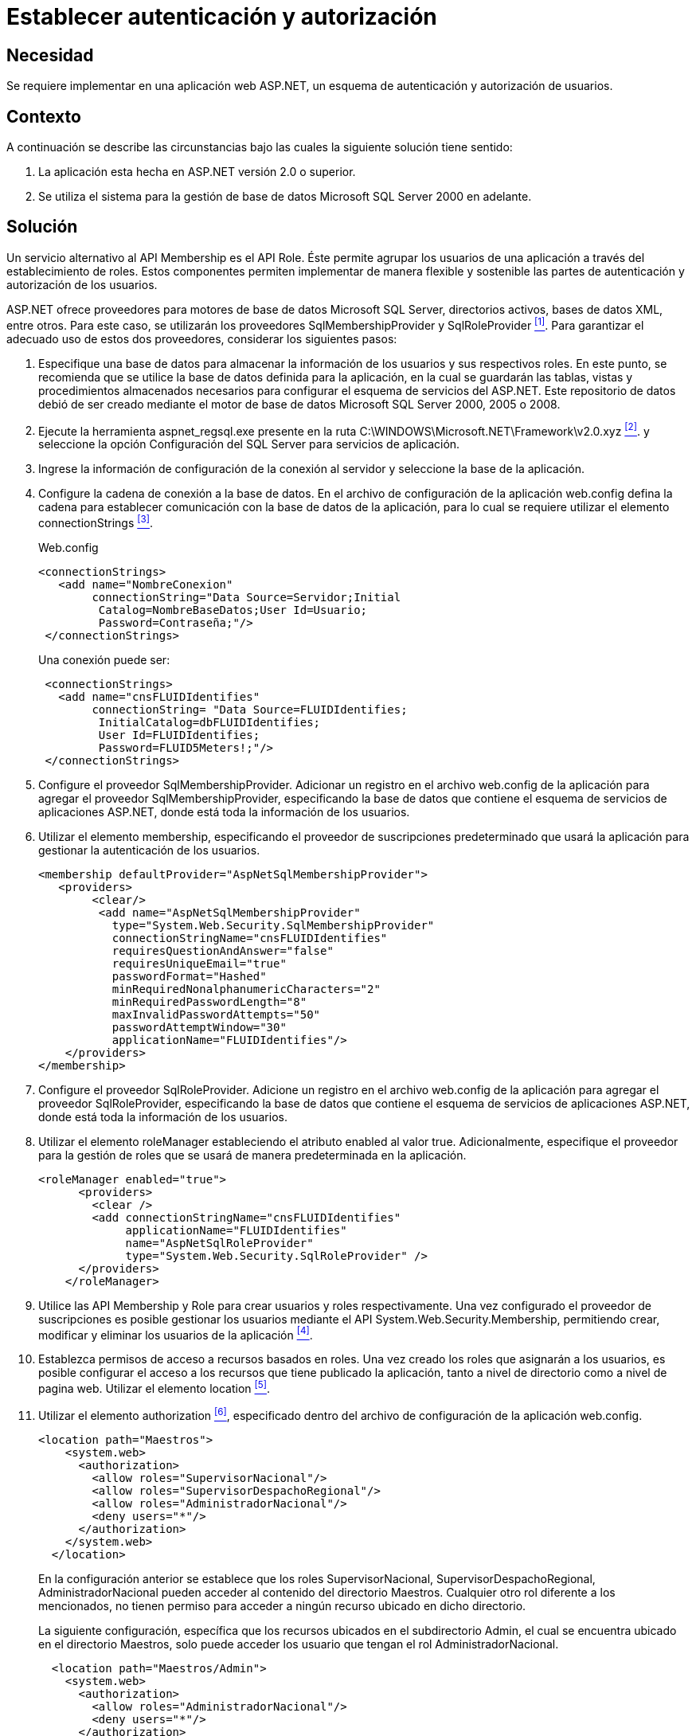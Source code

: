 :slug: products/defends/aspnet/establecer-autenticacion/
:category: aspnet
:description: Nuestros ethical hackers explican como evitar vulnerabilidades de seguridad mediante la configuración segura de esquemas de autenticación y autorización en ASP.NET, permitiendo validar usuarios, establecer roles y otorgar permisos a determinadas partes de una aplicacion.
:keywords: ASP.NET, Seguridad, Programación, Autenticación, Autorización, SQL Server.
:defends: yes

= Establecer autenticación y autorización

== Necesidad

Se requiere implementar en una aplicación web +ASP.NET+,
un esquema de autenticación y autorización de usuarios.

== Contexto

A continuación se describe las circunstancias
bajo las cuales la siguiente solución tiene sentido:

. La aplicación esta hecha en +ASP.NET+ versión +2.0+ o superior.
. Se utiliza el sistema para la gestión
de base de datos +Microsoft SQL Server 2000+ en adelante.

== Solución

Un servicio alternativo al +API Membership+ es el +API Role+.
Éste permite agrupar los usuarios de una aplicación
a través del establecimiento de roles.
Estos componentes permiten implementar de manera flexible
y sostenible las partes de autenticación
y autorización de los usuarios.

+ASP.NET+ ofrece proveedores
para motores de base de datos +Microsoft SQL Server+,
directorios activos, bases de datos +XML+, entre otros.
Para este caso, se utilizarán
los proveedores +SqlMembershipProvider+ y +SqlRoleProvider+ <<r1, ^[1]^>>.
Para garantizar el adecuado uso de estos dos proveedores,
considerar los siguientes pasos:

. Especifique una base de datos
para almacenar la información de los usuarios
y sus respectivos roles.
En este punto, se recomienda que se utilice
la base de datos definida para la aplicación,
en la cual se guardarán las tablas, vistas
y procedimientos almacenados necesarios para configurar
el esquema de servicios del +ASP.NET+.
Este repositorio de datos debió de ser creado
mediante el motor de base de datos +Microsoft SQL Server 2000+, +2005+ o +2008+.

. Ejecute la herramienta +aspnet_regsql.exe+
presente en la ruta +C:\WINDOWS\Microsoft.NET\Framework\v2.0.xyz+ <<r2 , ^[2]^>>.
y seleccione la opción Configuración del +SQL Server+
para servicios de aplicación.

. Ingrese la información de configuración de la conexión al servidor
y seleccione la base de la aplicación.

. Configure la cadena de conexión a la base de datos.
En el archivo de configuración de la aplicación +web.config+
defina la cadena para establecer comunicación
con la base de datos de la aplicación,
para lo cual se requiere utilizar el elemento +connectionStrings+ <<r3 ,^[3]^>>.
+
.Web.config
[source, xml, linenums]
----
<connectionStrings>
   <add name="NombreConexion"
        connectionString="Data Source=Servidor;Initial
         Catalog=NombreBaseDatos;User Id=Usuario;
         Password=Contraseña;"/>
 </connectionStrings>
----
+
Una conexión puede ser:
+
[source,xml, linenums]
----
 <connectionStrings>
   <add name="cnsFLUIDIdentifies"
        connectionString= "Data Source=FLUIDIdentifies;
         InitialCatalog=dbFLUIDIdentifies;
         User Id=FLUIDIdentifies;
         Password=FLUID5Meters!;"/>
 </connectionStrings>
----

. Configure el proveedor +SqlMembershipProvider+.
Adicionar un registro en el archivo +web.config+
de la aplicación para agregar el proveedor +SqlMembershipProvider+,
especificando la base de datos que contiene
el esquema de servicios de aplicaciones +ASP.NET+,
donde está toda la información de los usuarios.

. Utilizar el elemento +membership+,
especificando el proveedor de suscripciones predeterminado
que usará la aplicación para gestionar la autenticación de los usuarios.
+
[source,xml,linenums]
----
<membership defaultProvider="AspNetSqlMembershipProvider">
   <providers>
        <clear/>
         <add name="AspNetSqlMembershipProvider"
           type="System.Web.Security.SqlMembershipProvider"
           connectionStringName="cnsFLUIDIdentifies"
           requiresQuestionAndAnswer="false"
           requiresUniqueEmail="true"
           passwordFormat="Hashed"
           minRequiredNonalphanumericCharacters="2"
           minRequiredPasswordLength="8"
           maxInvalidPasswordAttempts="50"
           passwordAttemptWindow="30"
           applicationName="FLUIDIdentifies"/>
    </providers>
</membership>
----

. Configure el proveedor +SqlRoleProvider+.
Adicione un registro en el archivo +web.config+
de la aplicación para agregar el proveedor +SqlRoleProvider+,
especificando la base de datos
que contiene el esquema de servicios de aplicaciones +ASP.NET+,
donde está toda la información de los usuarios.

. Utilizar el elemento +roleManager+
estableciendo el atributo +enabled+ al valor +true+.
Adicionalmente, especifique el proveedor
para la gestión de roles
que se usará de manera predeterminada en la aplicación.
+
[source, xml, linenums]
----
<roleManager enabled="true">
      <providers>
        <clear />
        <add connectionStringName="cnsFLUIDIdentifies"
             applicationName="FLUIDIdentifies"
             name="AspNetSqlRoleProvider"
             type="System.Web.Security.SqlRoleProvider" />
      </providers>
    </roleManager>
----

. Utilice las +API+ +Membership+
y +Role+ para crear usuarios
y roles respectivamente.
Una vez configurado el proveedor de suscripciones
es posible gestionar los usuarios
mediante el +API+ +System.Web.Security.Membership+,
permitiendo crear, modificar
y eliminar los usuarios de la aplicación <<r4 , ^[4]^>>.

. Establezca permisos de acceso
a recursos basados en roles.
Una vez creado los roles
que asignarán a los usuarios,
es posible configurar el acceso
a los recursos que tiene publicado la aplicación,
tanto a nivel de directorio como a nivel de pagina web.
Utilizar el elemento +location+ <<r5 , ^[5]^>>.

. Utilizar el elemento +authorization+ <<r6, ^[6]^>>,
especificado dentro del archivo de configuración
de la aplicación +web.config+.
+
[source,xml,linenums]
----
<location path="Maestros">
    <system.web>
      <authorization>
        <allow roles="SupervisorNacional"/>
        <allow roles="SupervisorDespachoRegional"/>
        <allow roles="AdministradorNacional"/>
        <deny users="*"/>
      </authorization>
    </system.web>
  </location>
----
+
En la configuración anterior se establece
que los roles +SupervisorNacional+,
+SupervisorDespachoRegional+,
+AdministradorNacional+ pueden acceder
al contenido del directorio +Maestros+.
Cualquier otro rol diferente a los mencionados,
no tienen permiso para acceder a ningún
recurso ubicado en dicho directorio.
+
La siguiente configuración,
específica que los recursos ubicados en el subdirectorio +Admin+,
el cual se encuentra ubicado en el directorio +Maestros+,
solo puede acceder los usuario que tengan el rol +AdministradorNacional+.
+
[source,xml,linenums]
----
  <location path="Maestros/Admin">
    <system.web>
      <authorization>
        <allow roles="AdministradorNacional"/>
        <deny users="*"/>
      </authorization>
    </system.web>
  </location>
----
+
Para configurar el acceso mediante roles
para las páginas web que expone la aplicación,
se puede hacer de la misma forma:
+
[source,xml,linenums]
----
<location path="indicaCondicionesGestoria.aspx">
    <system.web>
      <authorization>
        <allow roles="SupervisorNacional"/>
        <deny users="*"/>
      </authorization>
    </system.web>
  </location>
----
+
En la configuración anterior se establece
que los usuarios autorizados
con acceso a la página +indicaCondicionesGestoria.aspx+,
son aquellos que tengan el rol de +SupervisorNacional+.


== Referencias

. [[r1]] link:https://weblogs.asp.net/scottgu/423703[Configuring ASP.NET 2.0 Application Services
to use SQL Server 2000 or SQL Server 2005].

. [[r2]] link:https://msdn.microsoft.com/es-es/library/ms229862.aspx[Herramienta Registro de SQL Server para ASP.NET (Aspnet_regsql.exe)].

. [[r3]] link:https://msdn.microsoft.com/es-es/library/system.configuration.configuration.connectionstrings(v=vs.110).aspx[Elemento connectionStrings (Esquema de configuración de ASP.NET)].

. [[r4]] link:https://msdn.microsoft.com/es-es/library/system.web.security.membership(v=vs.80).aspx[Membership (Clase)].

. [[r5]] link:https://msdn.microsoft.com/en-us/library/b6x6shw7%28v=vs.85%29.aspx[location Element (ASP.NET Settings Schema)].

. [[r6]] link:https://msdn.microsoft.com/es-es/library/8d82143t.aspx[Elemento authorization (Esquema de configuración de ASP.NET)].

